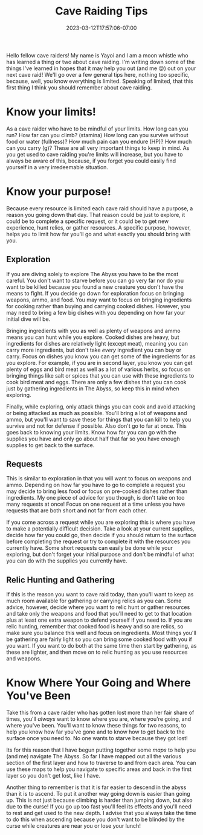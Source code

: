 #+TITLE: Cave Raiding Tips
#+DATE: 2023-03-12T17:57:06-07:00
#+DRAFT: false
#+DESCRIPTION: Cave raiding is not an easy profession and there are certainly a few things you'll need to consider when making a dive. Here are just a few.
#+TAGS[]: guide rpg jrpg survival tips mia
#+TYPE: guide
#+KEYWORDS[]:
#+SLUG:
#+SUMMARY: Some tips to help you survive your next cave raid!

Hello fellow cave raiders! My name is Yayoi and I am a moon whistle who has learned a thing or two about cave raiding. I'm writing down some of the things I've learned in hopes that it may help you out (and me 😜) out on your next cave raid! We'll go over a few general tips here, nothing too specific, because, well, you know everything is limited. Speaking of limited, that this first thing I think you should remember about cave raiding.
* Know your limits!
As a cave raider who have to be mindful of your limits. How long can you run? How far can you climb? (stamina) How long can you survive without food or water (fullness)? How much pain can you endure (HP)? How much can you carry (g)? These are all very important things to keep in mind. As you get used to cave raiding you're limits will increase, but you have to always be aware of this, because, if you forget you could easily find yourself in a very irredeemable situation.
* Know your purpose!
Because every resource is limited each cave raid should have a purpose, a reason you going down that day. That reason could be just to explore, it could be to complete a specific request, or it could be to get new experience, hunt relics, or gather resources. A specific purpose, however, helps you to limit how far you'll go and what exactly you should bring with you.
** Exploration
If you are diving solely to explore The Abyss you have to be the most careful. You don't want to starve before you can go very far nor do you want to be killed because you found a new creature you don't have the means to fight. If you decide go down for exploration focus on bringing weapons, ammo, and food. You may want to focus on bringing ingredients for cooking rather than buying and carrying cooked dishes. However, you may need to bring a few big dishes with you depending on how far your initial dive will be.

Bringing ingredients with you as well as plenty of weapons and ammo means you can hunt while you explore. Cooked dishes are heavy, but ingredients for dishes are relatively light (except meat), meaning you can carry more ingredients, but don't take /every/ ingredient you can buy or carry. Focus on dishes you know you can get some of the ingredients for as you explore. For example, if you are in second layer, you know you can get plenty of eggs and bird meat as well as a lot of various herbs, so focus on bringing things like salt or spices that you can use with these ingredients to cook bird meat and eggs. There are only a few dishes that you can cook just by gathering ingredients in The Abyss, so keep this in mind when exploring.

Finally, while exploring, only attack things you can cook and avoid attacking or being attacked as much as possible. You'll bring a lot of weapons and ammo, but you'll want to save these for things that you can kill to help you survive and not for defense if possible. Also don't go to far at once. This goes back to knowing your limits. Know how far you can go with the supplies you have and only go about half that far so you have enough supplies to get back to the surface.
** Requests
This is similar to exploration in that you will want to focus on weapons and ammo. Depending on how far you have to go to complete a request you may decide to bring less food or focus on pre-cooked dishes rather than ingredients. My one piece of advice for you though, is don't take on too many requests at once! Focus on one request at a time unless you have requests that are both short and not far from each other.

If you come across a request while you are exploring this is where you have to make a potentially difficult decision. Take a look at your current supplies, decide how far you could go, then decide if you should return to the surface before completing the request or try to complete it with the resources you currently have. Some short requests can easily be done while your exploring, but don't forget your initial purpose and don't be mindful of what you can do with the supplies you currently have.
** Relic Hunting and Gathering
If this is the reason you want to cave raid today, than you'll want to keep as much room available for gathering or carrying relics as you can. Some advice, however, decide where you want to relic hunt or gather resources and take only the weapons and food that you'll need to get to that location plus at least one extra weapon to defend yourself if you need to. If you are relic hunting, remember that cooked food is heavy and so are relics, so make sure you balance this well and focus on ingredients. Most things you'll be gathering are fairly light so you can bring some cooked food with you if you want. If you want to do both at the same time then start by gathering, as these are lighter, and then move on to relic hunting as you use resources and weapons.
* Know Where Your Going and Where You've Been
Take this from a cave raider who has gotten lost more than her fair share of times, you'll /always/ want to know where you are, where you're going, and where you've been. You'll want to know these things for two reasons, to help you know how far you've gone and to know how to get back to the surface once you need to. No one wants to starve because they got lost!

Its for this reason that I have begun putting together some [[{{% ref "guides/mia/maps" %}}][maps]] to help you (and me) navigate The Abyss. So far I have mapped out all the various section of the first layer and how to traverse to and from each area. You can use these maps to help you navigate to specific areas and back in the first layer so you don't get lost, like I have.

Another thing to remember is that it is far easier to descend in the abyss than it is to ascend. To put it another way going down is easier than going up. This is not just because climbing is harder than jumping down, but also due to the curse! If you go up too fast you'll feel its effects and you'll need to rest and get used to the new depth. I advise that you always take the time to do this when ascending because you don't want to be blinded by the curse while creatures are near you or lose your lunch!
